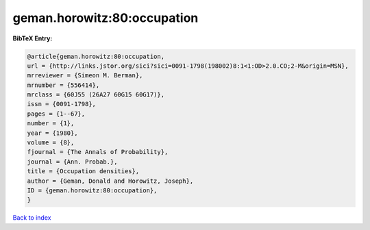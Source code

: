 geman.horowitz:80:occupation
============================

.. :cite:t:`geman.horowitz:80:occupation`

.. bibliography:: ../../All.bib

**BibTeX Entry:**

.. code-block:: bibtex

   @article{geman.horowitz:80:occupation,
   url = {http://links.jstor.org/sici?sici=0091-1798(198002)8:1<1:OD>2.0.CO;2-M&origin=MSN},
   mrreviewer = {Simeon M. Berman},
   mrnumber = {556414},
   mrclass = {60J55 (26A27 60G15 60G17)},
   issn = {0091-1798},
   pages = {1--67},
   number = {1},
   year = {1980},
   volume = {8},
   fjournal = {The Annals of Probability},
   journal = {Ann. Probab.},
   title = {Occupation densities},
   author = {Geman, Donald and Horowitz, Joseph},
   ID = {geman.horowitz:80:occupation},
   }

`Back to index <../index>`_
